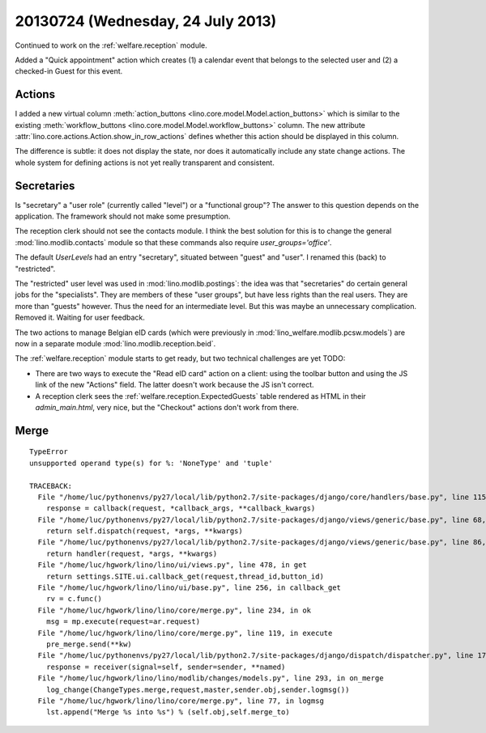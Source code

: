 ==================================
20130724 (Wednesday, 24 July 2013)
==================================

Continued to work
on the :ref:`welfare.reception` module.

Added a "Quick appointment" action which
creates (1) a calendar event that belongs to the selected user
and (2) a checked-in Guest for this event.

Actions
-------

I added a new virtual column
:meth:`action_buttons <lino.core.model.Model.action_buttons>`
which is similar to the existing
:meth:`workflow_buttons <lino.core.model.Model.workflow_buttons>` column.
The new attribute :attr:`lino.core.actions.Action.show_in_row_actions`
defines whether this action should be displayed in this column.

The difference is subtle:
it does not display the state, nor does it automatically include 
any state change actions.
The whole system for defining actions is not yet really 
transparent and consistent.


Secretaries
-----------

Is "secretary" a "user role" (currently called "level") or a 
"functional group"?
The answer to this question depends on the application. 
The framework should not make some presumption.

The reception clerk should not see the contacts module.
I think the best solution for this is to change
the general :mod:`lino.modlib.contacts` module
so that these commands also require `user_groups='office'`.

The default `UserLevels` had an entry "secretary", 
situated between "guest" and "user". 
I renamed this (back) to "restricted".

The "restricted" user level was used in 
:mod:`lino.modlib.postings`: 
the idea was that "secretaries" do certain general jobs 
for the "specialists".
They are members of these "user groups", 
but have less rights than the real users. 
They are more than "guests" however.
Thus the need for an intermediate level.
But this was maybe an unnecessary complication. 
Removed it. Waiting for user feedback.



The two actions to manage Belgian eID cards
(which were previously in 
:mod:`lino_welfare.modlib.pcsw.models`) 
are now in a separate 
module :mod:`lino.modlib.reception.beid`.

The :ref:`welfare.reception` module starts to get ready,
but two technical challenges are yet TODO:

- There are two ways to 
  execute the "Read eID card" action on a client: 
  using the toolbar button and using the JS link of the new "Actions" 
  field. The latter doesn't work because the JS isn't correct.
  
- A reception clerk sees the :ref:`welfare.reception.ExpectedGuests` table
  rendered as HTML in their `admin_main.html`, very nice, 
  but the "Checkout" actions don't work from there.
  

Merge
-----

::

    TypeError
    unsupported operand type(s) for %: 'NoneType' and 'tuple'

    TRACEBACK:
      File "/home/luc/pythonenvs/py27/local/lib/python2.7/site-packages/django/core/handlers/base.py", line 115, in get_response
        response = callback(request, *callback_args, **callback_kwargs)
      File "/home/luc/pythonenvs/py27/local/lib/python2.7/site-packages/django/views/generic/base.py", line 68, in view
        return self.dispatch(request, *args, **kwargs)
      File "/home/luc/pythonenvs/py27/local/lib/python2.7/site-packages/django/views/generic/base.py", line 86, in dispatch
        return handler(request, *args, **kwargs)
      File "/home/luc/hgwork/lino/lino/ui/views.py", line 478, in get
        return settings.SITE.ui.callback_get(request,thread_id,button_id)
      File "/home/luc/hgwork/lino/lino/ui/base.py", line 256, in callback_get
        rv = c.func()
      File "/home/luc/hgwork/lino/lino/core/merge.py", line 234, in ok
        msg = mp.execute(request=ar.request)
      File "/home/luc/hgwork/lino/lino/core/merge.py", line 119, in execute
        pre_merge.send(**kw)
      File "/home/luc/pythonenvs/py27/local/lib/python2.7/site-packages/django/dispatch/dispatcher.py", line 170, in send
        response = receiver(signal=self, sender=sender, **named)
      File "/home/luc/hgwork/lino/lino/modlib/changes/models.py", line 293, in on_merge
        log_change(ChangeTypes.merge,request,master,sender.obj,sender.logmsg())
      File "/home/luc/hgwork/lino/lino/core/merge.py", line 77, in logmsg
        lst.append("Merge %s into %s") % (self.obj,self.merge_to)

